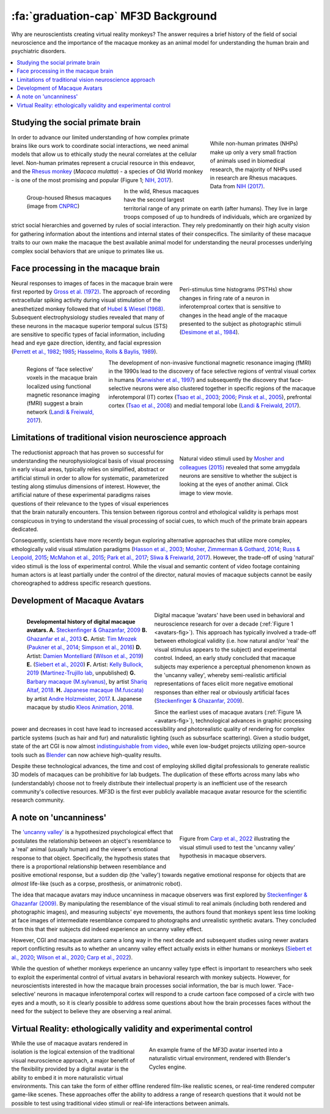 =======================================
:fa:`graduation-cap` MF3D Background
=======================================

Why are neuroscientists creating virtual reality monkeys? The answer requires a brief history of the field of social neuroscience and the importance of the macaque monkey as an animal model for understanding the human brain and psychiatric disorders. 

.. contents:: :local:


Studying the social primate brain
-------------------------------------

.. figure:: _images/DocFigs/NHPSpeciesPieChart.png
  :align: right
  :figwidth: 30%
  :width: 100%
  :alt: Primate species in research

  While non-human primates (NHPs) make up only a very small fraction of animals used in biomedical research, the majority of NHPs used in research are Rhesus macaques. Data from `NIH (2017) <https://orip.nih.gov/sites/default/files/508%20NHP%20Evaluation%20and%20Analysis%20Final%20Report%20-%20Part%201.pdf>`_.

In order to advance our limited understanding of how complex primate brains
like ours work to coordinate social interactions, we need animal models that
allow us to ethically study the neural correlates at the cellular level. 
Non-human primates represent a crucial resource in this endeavor, and the `Rhesus 
monkey <https://en.wikipedia.org/wiki/Rhesus_macaque>`_ (*Macaca mulatta*) - a species of Old World monkey - is one of the most promising and popular (Figure 1; `NIH, 2017 <https://orip.nih.gov/sites/default/files/508%20NHP%20Evaluation%20and%20Analysis%20Final%20Report%20-%20Part%201.pdf>`_). 

.. figure:: _images/DocFigs/MacaqueGroup_CNPRC.jpg
  :align: left
  :figwidth: 30%
  :width: 100%
  :alt: Rhesus macaques at CNPRC

  Group-housed Rhesus macaques (image from `CNPRC <https://cnprc.ucdavis.edu/how-researchers-are-protecting-non-human-primates-from-measles-outbreak/>`_)

In the wild, Rhesus macaques have the second largest territorial range of any primate on earth (after humans). They live in large troops composed of up to hundreds of individuals, which are organized by strict social hierarchies and governed by rules of social interaction. They rely predominantly on their high acuity vision for gathering information about the intentions and internal states of their conspecifics. The similarity of these macaque traits to our own make the macaque the best available animal model for understanding the neural processes underlying complex social behaviors that are unique to primates like us.

Face processing in the macaque brain
-------------------------------------

.. figure:: _images/Figures/Gross1984.png
  :align: right
  :figwidth: 40%
  :width: 100%
  :alt: Gross et al., 1972 & 1984

  Peri-stimulus time histograms (PSTHs) show changes in firing rate of a neuron in inferotemproal cortex that is sensitive to changes in the head angle of the macaque presented to the subject as photographic stimuli (`Desimone et al., 1984 <https://doi.org/10.1523/JNEUROSCI.04-08-02051.1984>`_).

Neural responses to images of faces in the macaque brain were first reported by `Gross et al. (1972) <https://doi.org/10.1152/jn.1972.35.1.96>`_. The approach of recording extracellular spiking activity during visual stimulation of the anesthetized monkey followed that of `Hubel & Wiesel (1968) <https://doi.org/10.1113/jphysiol.1968.sp008455>`_. Subsequent electrophysiology studies revealed that many of these neurons in the macaque superior temporal sulcus (STS) are sensitive to specific types of facial information, including head and eye gaze direction, identity, and facial expression (`Perrett et al., 1982 <https://doi.org/10.1007/BF00239352>`_; `1985 <https://doi.org/10.1098/rspb.1985.0003>`_; `Hasselmo, Rolls & Baylis, 1989 <10.1016/s0166-4328(89)80054-3>`_). 

.. figure:: _images/Figures/Freiwald_patches.jpg
  :align: left
  :figwidth: 25%
  :width: 100%
  :alt: Macaque fMRI

  Regions of 'face selective' voxels in the macaque brain localized using functional magnetic resonance imaging (fMRI) suggest a brain network (`Landi & Freiwald, 2017 <https://doi.org/10.1126/science.aan1139>`_).

The development of non-invasive functional magnetic resonance imaging (fMRI) in the 1990s lead to the discovery of face selective regions of ventral visual cortex in humans (`Kanwisher et al., 1997 <https://doi.org/10.1523/JNEUROSCI.17-11-04302.1997>`_) and subsequently the discovery that face-selective neurons were also clustered together in specific regions of the macaque inferotemporal (IT) cortex (`Tsao et al., 2003 <https://doi.org/10.1038/nn1111>`_; `2006 <https://doi.org/10.1126/science.1119983>`_; `Pinsk et al., 2005 <https://doi.org/10.1073/pnas.0502605102>`_), prefrontal cortex (`Tsao et al., 2008 <https://doi.org/10.1038/nn.2158>`_) and medial temporal lobe (`Landi & Freiwald, 2017 <https://doi.org/10.1126/science.aan1139>`_). 


Limitations of traditional vision neuroscience approach
---------------------------------------------------------

.. figure:: _images/Figures/Mosher2015.png
  :align: right
  :figwidth: 40%
  :width: 100%
  :target: https://www.cell.com/cms/10.1016/j.cub.2014.08.063/attachment/97abaa03-5af9-440a-86d0-ebfcde401546/mmc4.mp4

  Natural video stimuli used by `Mosher and colleagues (2015) <https://doi.org/10.1016/j.cub.2014.08.063>`_ revealed that some amygdala neurons are sensitive to whether the subject is looking at the eyes of another animal. Click image to view movie.

The reductionist approach that has proven so successful for understanding the neurophysiological basis of visual processing in early visual areas, typically relies on simplified, abstract or artificial stimuli in order to allow for systematic, parameterized testing along stimulus dimensions of interest. However, the artificial nature of these experimental paradigms raises questions of their relevance to the types of visual experiences that the brain naturally encounters. This tension between rigorous control and ethological validity is perhaps most conspicuous in trying to understand the visual processing of social cues, to which much of the primate brain appears dedicated.

Consequently, scientists have more recently begun exploring alternative approaches that utilize more complex, ethologically valid visual stimulation paradigms (`Hasson et al., 2003 <https://doi.org/10.1126/science.1089506>`_; `Mosher, Zimmerman & Gothard, 2014 <https://doi.org/10.1016/j.cub.2014.08.063>`_; `Russ & Leopold, 2015 <https://doi.org/10.1016/j.neuroimage.2015.01.012>`_; `McMahon et al., 2015 <https://doi.org/10.1523/JNEUROSCI.3825-14.2015>`_; `Park et al., 2017 <https://doi.org/10.1016/j.neuron.2017.07.014>`_; `Sliwa & Freiwarld, 2017 <https://doi.org/10.1126/science.aam6383>`_). However, the trade-off of using 'natural' video stimuli is the loss of experimental control. While the visual and semantic content of video footage containing human actors is at least partially under the control of the director, natural movies of macaque subjects cannot be easily choreographed to address specific research questions.


Development of Macaque Avatars
-------------------------------

.. _avatars-fig:

.. figure:: _images/DocFigs/MacaqueAvatarsFig.png
  :align: left
  :figwidth: 40%
  :width: 100%
  :alt: Macaque avatars

  **Developmental history of digital macaque avatars. A.** `Steckenfinger & Ghazanfar, 2009 <https://doi.org/10.1073/pnas.0910063106>`_ **B.** `Ghazanfar et al., 2013 <https://doi.org/10.1073/pnas.1214956110>`_ **C.** Artist: `Tim Mrozek <https://www.artstation.com/timrozek>`_ (`Paukner et al., 2014 <https://doi.org/10.1111/desc.12207>`_; `Simpson et al., 2016 <https://doi.org/10.1038/srep19669>`_) **D.** Artist: `Damien Montelliard <https://www.3dminfographie.com/en/>`_ (`Wilson et al., 2019 <https://doi.org/10.1101/758458>`_) **E.** (`Siebert et al., 2020 <https://doi.org/10.1523/ENEURO.0524-19.2020>`_) **F.** Artist: `Kelly Bullock, 2019 <https://www.kellybullockart.com/macaquemonkey>`_ (`Martinez-Trujillo lab <http://martinezlab.robarts.ca/>`_, unpublished) **G.** `Barbary macaque (M.sylvanus) <https://en.wikipedia.org/wiki/Barbary_macaque>`_, by artist `Shariq Altaf, 2018 <https://area.autodesk.com/gallery/barbary-macaque/>`_. **H.** `Japanese macaque (M.fuscata) <https://en.wikipedia.org/wiki/Japanese_macaque>`_ by artist `Andre Holzmeister, 2017 <www.andreholzmeister.com/primate_pages>`_. **I.** Japanese macaque by studio `Kleos Animation, 2018 <www.kleosanimation.com>`_.


Digital macaque 'avatars' have been used in behavioral and neuroscience research for over a decade (:ref:`Figure 1 <avatars-fig>`). This approach has typically involved a trade-off between ethological validity (i.e. how natural and/or 'real' the visual stimulus appears to the subject) and experimental control. Indeed, an early study concluded that macaque subjects may experience a perceptual phenomenon known as the 'uncanny valley', whereby semi-realistic artificial representations of faces elicit more negative emotional responses than either real or obviously artificial faces (`Steckenfinger & Ghazanfar, 2009 <https://doi.org/10.1073/pnas.0910063106>`_). 

Since the earliest uses of macaque avatars (:ref:`Figure 1A <avatars-fig>`), technological advances in graphic processing power and decreases in cost have lead to increased accessibility and photorealistic quality of rendering for complex particle systems (such as hair and fur) and naturalistic lighting (such as subsurface scattering). Given a studio budget, state of the art CGI is now almost `indistinguishable from video <https://www.youtube.com/watch?v=HjHiC0mt4Ts>`_, while even low-budget projects utilizing open-source tools such as `Blender <https://www.blender.org>`_ can now achieve high-quality results.

Despite these technological advances, the time and cost of employing skilled digital professionals to generate realistic 3D models of macaques can be prohibitive for lab budgets. The duplication of these efforts across many labs who (understandably) choose not to freely distribute their intellectual property is an inefficient use of the research community's collective resources. MF3D is the first ever publicly available macaque avatar resource for the scientific research community.


A note on 'uncanniness'
--------------------------

.. figure:: _images/DocFigs/Carp2022_Uncanny.png
  :align: right
  :figwidth: 40%
  :width: 100%
  :alt: Studying the uncanny valley in macaques

  Figure from `Carp et al., 2022 <https://doi.org/10.1038/s41598-022-14615-x>`_ illustrating the visual stimuli used to test the 'uncanny valley' hypothesis in macaque observers. 

The `'uncanny valley' <https://en.wikipedia.org/wiki/Uncanny_valley>`_ is a hypothesized psychological effect that postulates the relationship between an object's resemblance to a 'real' animal (usually human) and the viewer's emotional response to that object. Specifically, the hypothesis states that there is a proportional relationship between resemblance and positive emotional response, but a sudden dip (the 'valley') towards negative emotional response for objects that are *almost* life-like (such as a corpse, prosthesis, or animatronic robot).

The idea that macaque avatars may induce uncanniness in macaque observers was first explored by `Steckenfinger & Ghazanfar (2009) <https://doi.org/10.1073/pnas.0910063106>`_. By manipulating the resemblance of the visual stimuli to real animals (including both rendered and photographic images), and measuring subjects' eye movements, the authors found that monkeys spent less time looking at face images of intermediate resemblance compared to photographs and unrealistic synthetic avatars. They concluded from this that their subjects did indeed experience an uncanny valley effect.

However, CGI and macaque avatars came a long way in the next decade and subsequent studies using newer avatars report conflicting results as to whether an uncanny valley effect actually exists in either humans or monkeys (`Siebert et al., 2020 <https://doi.org/10.1523%2FENEURO.0524-19.2020>`_; `Wilson et al., 2020 <https://doi.org/10.3389/fpsyg.2020.01645>`_; `Carp et al., 2022 <https://doi.org/10.1038/s41598-022-14615-x>`_). 

While the question of whether monkeys experience an uncanny valley type effect is important to researchers who seek to exploit the experimental control of virtual avatars in behavioral research with monkey subjects. However, for neuroscientists interested in how the macaque brain processes social information, the bar is much lower. 'Face-selective' neurons in macaque inferotemporal cortex will respond to a crude cartoon face composed of a circle with two eyes and a mouth, so it is clearly possible to address some questions about how the brain processes faces without the need for the subject to believe they are observing a real animal. 


Virtual Reality: ethologically validity and experimental control
------------------------------------------------------------------

.. figure:: _images/Renders/MF3D_SceneDemo.png
  :align: right
  :figwidth: 50%
  :width: 100%
  :alt: MF3D avatar in a naturalistic VR

  An example frame of the MF3D avatar inserted into a naturalistic virtual environment, rendered with Blender's Cycles engine. 

While the use of macaque avatars rendered in isolation is the logical extension of the traditional visual neuroscience approach, a major benefit of the flexibility provided by a digital avatar is the ability to embed it in more naturalistic virtual environments. This can take the form of either offline rendered film-like realistic scenes, or real-time rendered computer game-like scenes. These approaches offer the ability to address a range of research questions that it would not be possible to test using traditional video stimuli or real-life interactions between animals.




